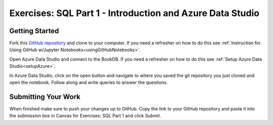 Exercises: SQL Part 1 - Introduction and Azure Data Studio
==========================================================


Getting Started
---------------

Fork this `GitHub repository <https://github.com/speudusa/SQL-Part-1-Exercises/>`__ and 
clone to your computer. If you need a refresher on how to do this 
see :ref:`Instruction for Using GitHub w/Jupyter Notebooks<usingGitHubNotebooks>`.

Open Azure Data Studio and connect to the BookDB.  If you need a refresher on how to do this see :ref:`Setup Azure Data Studio<setupAzure>`.
 
In Azure Data Studio, click on the open button and navigate to where you saved the git repository you just cloned and open the notebook.  Follow along and write queries to answer the questions.  

.. figure:: figures/AzureOpenNotebook.png
   :width: 60%
   :alt: Welcome screen for Azure Data Studio with arrow pointing to open button.

Submitting Your Work
--------------------

When finished make sure to push your changes up to GitHub. Copy the link to your GitHub 
repository and paste it into the submission box in Canvas for Exercises: SQL Part 1 
and click *Submit*.